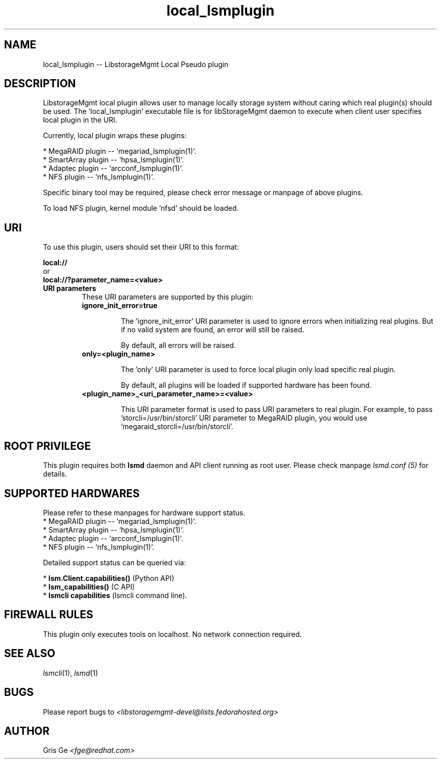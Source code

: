 .TH local_lsmplugin "1" "July 2017" "local_lsmplugin 1.6.2" "libStorageMgmt"
.SH NAME
local_lsmplugin -- LibstorageMgmt Local Pseudo plugin

.SH DESCRIPTION
LibstorageMgmt local plugin allows user to manage locally storage system
without caring which real plugin(s) should be used.
The 'local_lsmplugin' executable file is for libStorageMgmt
daemon to execute when client user specifies local plugin in the URI.

Currently, local plugin wraps these plugins:

    * MegaRAID plugin -- `megariad_lsmplugin(1)`.
    * SmartArray plugin -- `hpsa_lsmplugin(1)`.
    * Adaptec plugin -- `arcconf_lsmplugin(1)`.
    * NFS plugin -- `nfs_lsmplugin(1)`.

Specific binary tool may be required, please check error message or manpage
of above plugins.

To load NFS plugin, kernel module 'nfsd' should be loaded.

.SH URI
To use this plugin, users should set their URI to this format:
.nf

    \fBlocal://\fR
        or
    \fBlocal://?parameter_name=<value>\fR

.fi


.TP
\fBURI parameters\fR
These URI parameters are supported by this plugin:

.RS 7
.TP
\fBignore_init_error=true\fR

The 'ignore_init_error' URI parameter is used to ignore errors when
initializing real plugins. But if no valid system are found, an error will
still be raised.

By default, all errors will be raised.

.TP
\fBonly=<plugin_name>\fR

The 'only' URI parameter is used to force local plugin only load specific
real plugin.

By default, all plugins will be loaded if supported hardware has been found.

.TP
\fB<plugin_name>_<uri_parameter_name>=<value>\fR

This URI parameter format is used to pass URI parameters to real plugin.
For example, to pass 'storcli=/usr/bin/storcli' URI parameter to MegaRAID
plugin, you would use 'megaraid_storcli=/usr/bin/storcli'.

.SH ROOT PRIVILEGE
This plugin requires both \fBlsmd\fR daemon and API client running as root
user. Please check manpage \fIlsmd.conf (5)\fR for details.

.SH SUPPORTED HARDWARES
Please refer to these manpages for hardware support status.
    * MegaRAID plugin -- `megariad_lsmplugin(1)`.
    * SmartArray plugin -- `hpsa_lsmplugin(1)`.
    * Adaptec plugin -- `arcconf_lsmplugin(1)`.
    * NFS plugin -- `nfs_lsmplugin(1)`.

Detailed support status can be queried via:

 * \fBlsm.Client.capabilities()\fR  (Python API)
 * \fBlsm_capabilities()\fR         (C API)
 * \fBlsmcli capabilities\fR        (lsmcli command line).

.SH FIREWALL RULES
This plugin only executes tools on localhost. No network connection required.

.SH SEE ALSO
\fIlsmcli\fR(1), \fIlsmd\fR(1)

.SH BUGS
Please report bugs to
\fI<libstoragemgmt-devel@lists.fedorahosted.org>\fR

.SH AUTHOR
Gris Ge \fI<fge@redhat.com>\fR
